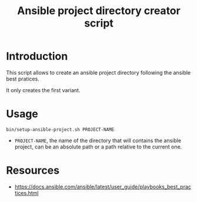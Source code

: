 #+TITLE: Ansible project directory creator script
* Introduction
  :PROPERTIES:
  :ID:       55eca7a4-fcac-4fa4-bc39-1078cf87661f
  :END:

  This script allows to create an ansible project directory following
  the ansible best pratices.

  It only creates the first variant.
* Usage
  :PROPERTIES:
  :ID:       51350357-ed3b-42e0-9572-05c7c8c8e385
  :END:
  #+begin_example
    bin/setup-ansible-project.sh PROJECT-NAME
  #+end_example

  - =PROJECT-NAME=, the name of the directory that will contains the
    ansible project, can be an absolute path or a path relative to the
    current one.
* Resources
  :PROPERTIES:
  :ID:       a7d9896f-ba54-4f88-a6a1-953c9dc98be2
  :END:
  - [[https://docs.ansible.com/ansible/latest/user_guide/playbooks_best_practices.html]]
